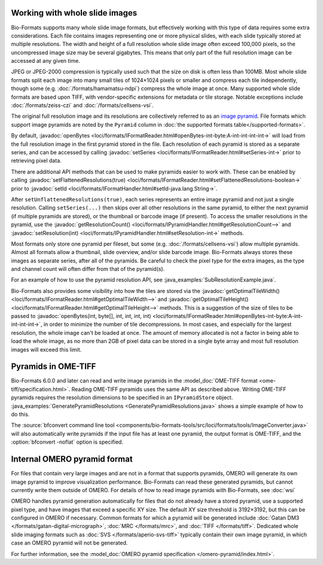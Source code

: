 Working with whole slide images
===============================

Bio-Formats supports many whole slide image formats, but effectively working with this type of data requires some extra considerations.
Each file contains images representing one or more physical slides, with each slide typically stored at multiple resolutions.
The width and height of a full resolution whole slide image often exceed 100,000 pixels, so the uncompressed image size may be several gigabytes.
This means that only part of the full resolution image can be accessed at any given time.

JPEG or JPEG-2000 compression is typically used such that the size on disk is often less than 100MB.
Most whole slide formats split each image into many small tiles of 1024×1024 pixels or smaller and compress each tile independently,
though some (e.g. :doc:`/formats/hamamatsu-ndpi`) compress the whole image at once.  Many supported whole slide formats are based upon TIFF,
with vendor-specific extensions for metadata or tile storage.  Notable exceptions include :doc:`/formats/zeiss-czi` and :doc:`/formats/cellsens-vsi`.

The original full resolution image and its resolutions are collectively referred to as an `image pyramid <https://en.wikipedia.org/wiki/Pyramid_(image_processing)>`_.  File formats which support image pyramids are noted by the ``Pyramid`` column in :doc:`the supported formats table</supported-formats>`.

By default, :javadoc:`openBytes <loci/formats/IFormatReader.html#openBytes-int-byte:A-int-int-int-int->`
will load from the full resolution image in the first pyramid stored in the file.  Each resolution of
each pyramid is stored as a separate series, and can be accessed by calling
:javadoc:`setSeries <loci/formats/IFormatReader.html#setSeries-int->` prior to retrieving pixel data.

There are additional API methods that can be used to make pyramids easier to work with.  These can be enabled by calling
:javadoc:`setFlattenedResolutions(true) <loci/formats/IFormatReader.html#setFlattenedResolutions-boolean->`
prior to :javadoc:`setId <loci/formats/IFormatHandler.html#setId-java.lang.String->`.

After ``setUnflattenedResolutions(true)``, each series represents an entire image pyramid and not
just a single resolution.  Calling ``setSeries(...)`` then skips over
all other resolutions in the same pyramid, to either the next pyramid (if
multiple pyramids are stored), or the thumbnail or barcode image (if present).
To access the smaller resolutions in the pyramid, use the :javadoc:`getResolutionCount() <loci/formats/IPyramidHandler.html#getResolutionCount-->`
and :javadoc:`setResolution(int) <loci/formats/IPyramidHandler.html#setResolution-int->` methods.

Most formats only store one pyramid per fileset, but some (e.g. :doc:`/formats/cellsens-vsi`)
allow multiple pyramids.  Almost all formats allow a thumbnail, slide
overview, and/or slide barcode image.  Bio-Formats always stores these images
as separate series, after all of the pyramids.  Be careful to check the pixel
type for the extra images, as the type and channel count will often differ
from that of the pyramid(s).

For an example of how to use the pyramid resolution API, see :java_examples:`SubResolutionExample.java`.

Bio-Formats also provides some visibility into how the tiles are stored via the
:javadoc:`getOptimalTileWidth() <loci/formats/IFormatReader.html#getOptimalTileWidth-->` and
:javadoc:`getOptimalTileHeight() <loci/formats/IFormatReader.html#getOptimalTileHeight-->` methods.
This is a suggestion of the size of tiles to be passed to
:javadoc:`openBytes(int, byte[], int, int, int, int) <loci/formats/IFormatReader.html#openBytes-int-byte:A-int-int-int-int->`,
in order to minimize the number of tile decompressions.  In most cases, and especially for
the largest resolution, the whole image can't be loaded at once.  The amount
of memory allocated is not a factor in being able to load the whole image, as
no more than 2GB of pixel data can be stored in a single byte array and most
full resolution images will exceed this limit.

.. _ome-tiff-pyramid:

Pyramids in OME-TIFF
====================

Bio-Formats 6.0.0 and later can read and write image pyramids in the :model_doc:`OME-TIFF format <ome-tiff/specification.html>`.
Reading OME-TIFF pyramids uses the same API as described above.  Writing OME-TIFF pyramids requires the resolution dimensions
to be specified in an ``IPyramidStore`` object.  :java_examples:`GeneratePyramidResolutions <GeneratePyramidResolutions.java>`
shows a simple example of how to do this.

The :source:`bfconvert command line tool <components/bio-formats-tools/src/loci/formats/tools/ImageConverter.java>` will also
automatically write pyramids if the input file has at least one pyramid, the output format is OME-TIFF,
and the :option:`bfconvert -noflat` option is specified.

.. _omero-pyramid:

Internal OMERO pyramid format
=============================

For files that contain very large images and are not in a format that supports pyramids, OMERO will generate its own
image pyramid to improve visualization performance.  Bio-Formats can read these generated pyramids, but cannot
currently write them outside of OMERO.  For details of how to read image pyramids with Bio-Formats, see :doc:`wsi`

OMERO handles pyramid generation automatically for files that do not already have a stored pyramid, use a supported pixel type,
and have images that exceed a specific XY size.  The default XY size threshold is 3192×3192, but this can be configured in OMERO if necessary.
Common formats for which a pyramid will be generated include :doc:`Gatan DM3 </formats/gatan-digital-micrograph>`,
:doc:`MRC </formats/mrc>`, and :doc:`TIFF </formats/tiff>`.  Dedicated whole slide imaging formats such as :doc:`SVS </formats/aperio-svs-tiff>`
typically contain their own image pyramid, in which case an OMERO pyramid will not be generated.

For further information, see the :model_doc:`OMERO pyramid specification </omero-pyramid/index.html>`.
